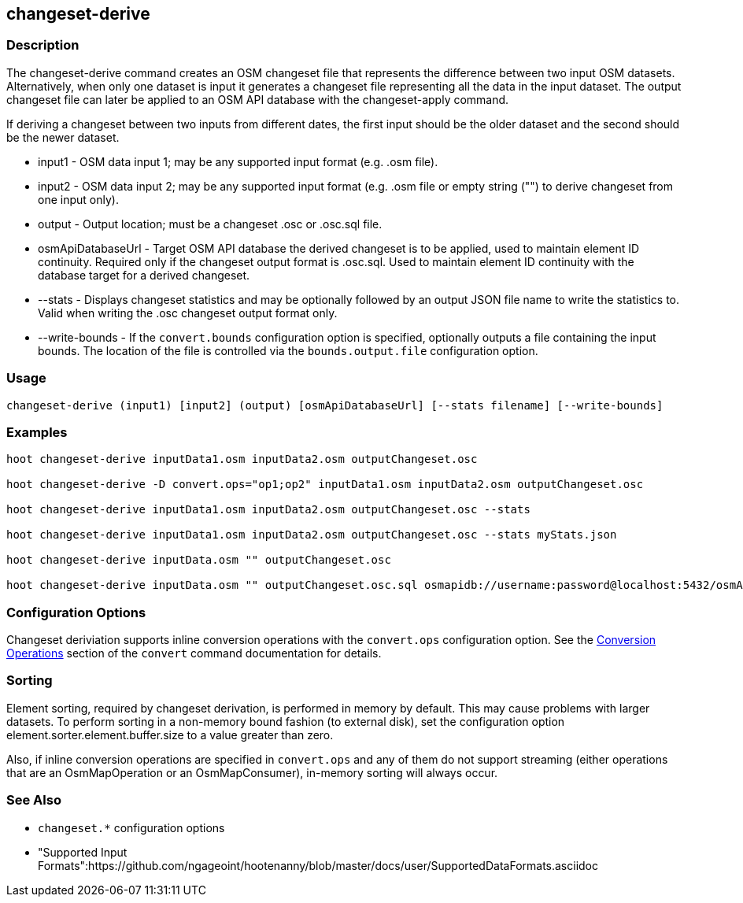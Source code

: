 [[changeset-derive]]
== changeset-derive

=== Description

The +changeset-derive+ command creates an OSM changeset file that represents the difference between two input
OSM datasets.  Alternatively, when only one dataset is input it generates a changeset file representing all
the data in the input dataset. The output changeset file can later be applied to an OSM API database with
the +changeset-apply+ command.

If deriving a changeset between two inputs from different dates, the first input should be the older
dataset and the second should be the newer dataset.

* +input1+            - OSM data input 1; may be any supported input format (e.g. .osm file).
* +input2+            - OSM data input 2; may be any supported input format (e.g. .osm file or empty string ("") to derive changeset from one 
                        input only).
* +output+            - Output location; must be a changeset .osc or .osc.sql file.
* +osmApiDatabaseUrl+ - Target OSM API database the derived changeset is to be applied, used to maintain element ID continuity. Required only 
                        if the changeset output format is .osc.sql. 
                        Used to maintain element ID continuity with the database target for a derived changeset. 
* +--stats+           - Displays changeset statistics and may be optionally followed by an output JSON file name to write the statistics to. 
                        Valid when writing the .osc changeset output format only.
* +--write-bounds+    - If the `convert.bounds` configuration option is specified, optionally outputs a file containing the input bounds.
                        The location of the file is controlled via the `bounds.output.file` configuration option.

=== Usage

--------------------------------------
changeset-derive (input1) [input2] (output) [osmApiDatabaseUrl] [--stats filename] [--write-bounds]
--------------------------------------

=== Examples

--------------------------------------
hoot changeset-derive inputData1.osm inputData2.osm outputChangeset.osc

hoot changeset-derive -D convert.ops="op1;op2" inputData1.osm inputData2.osm outputChangeset.osc

hoot changeset-derive inputData1.osm inputData2.osm outputChangeset.osc --stats

hoot changeset-derive inputData1.osm inputData2.osm outputChangeset.osc --stats myStats.json

hoot changeset-derive inputData.osm "" outputChangeset.osc

hoot changeset-derive inputData.osm "" outputChangeset.osc.sql osmapidb://username:password@localhost:5432/osmApiDatabaseName
--------------------------------------

=== Configuration Options

Changeset deriviation supports inline conversion operations with the `convert.ops` configuration option. See the https://github.com/ngageoint/hootenanny/blob/master/docs/commands/convert.asciidoc#conversion-operations[Conversion Operations] section of the `convert` command documentation for details.

=== Sorting

Element sorting, required by changeset derivation, is performed in memory by default. This may cause problems with larger datasets.  To perform 
sorting in a non-memory bound fashion (to external disk), set the configuration option element.sorter.element.buffer.size to a value greater 
than zero.

Also, if inline conversion operations are specified in `convert.ops` and any of them do not support streaming (either operations that are an 
OsmMapOperation or an OsmMapConsumer), in-memory sorting will always occur.

=== See Also

* `changeset.*` configuration options
* "Supported Input Formats":https://github.com/ngageoint/hootenanny/blob/master/docs/user/SupportedDataFormats.asciidoc
